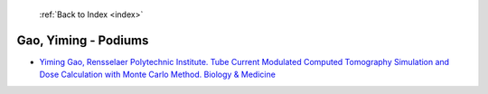  :ref:`Back to Index <index>`

Gao, Yiming - Podiums
---------------------

* `Yiming Gao, Rensselaer Polytechnic Institute. Tube Current Modulated Computed Tomography Simulation and Dose Calculation with Monte Carlo Method. Biology & Medicine <../_static/docs/283.pdf>`_
